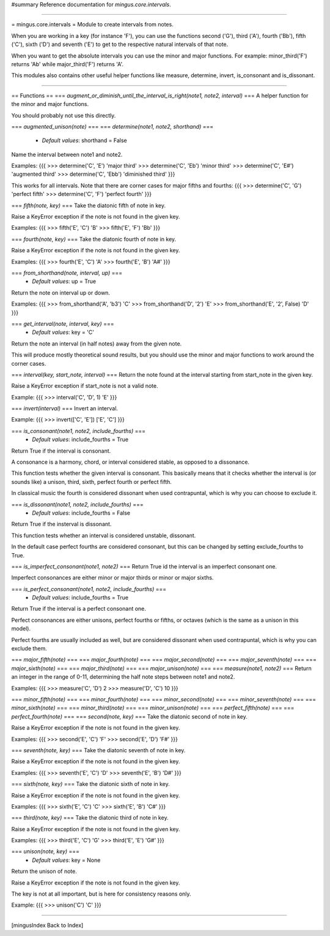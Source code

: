 #summary Reference documentation for `mingus.core.intervals`.

----

= mingus.core.intervals =
Module to create intervals from notes.

When you are working in a key (for instance 'F'), you can use the functions
second ('G'), third ('A'), fourth ('Bb'), fifth ('C'), sixth ('D') and
seventh ('E') to get to the respective natural intervals of that note.

When you want to get the absolute intervals you can use the minor and major
functions. For example: minor_third('F') returns 'Ab' while major_third('F')
returns 'A'.

This modules also contains other useful helper functions like measure,
determine, invert, is_consonant and is_dissonant.


----

== Functions ==
=== `augment_or_diminish_until_the_interval_is_right(note1, note2, interval)` ===
A helper function for the minor and major functions.

You should probably not use this directly.

=== `augmented_unison(note)` ===
=== `determine(note1, note2, shorthand)` ===
  * *Default values*: shorthand = False
Name the interval between note1 and note2.

Examples:
{{{
>>> determine('C', 'E')
'major third'
>>> determine('C', 'Eb')
'minor third'
>>> determine('C', 'E#')
'augmented third'
>>> determine('C', 'Ebb')
'diminished third'
}}}

This works for all intervals. Note that there are corner cases for major
fifths and fourths:
{{{
>>> determine('C', 'G')
'perfect fifth'
>>> determine('C', 'F')
'perfect fourth'
}}}

=== `fifth(note, key)` ===
Take the diatonic fifth of note in key.

Raise a KeyError exception if the note is not found in the given key.

Examples:
{{{
>>> fifth('E', 'C')
'B'
>>> fifth('E', 'F')
'Bb'
}}}

=== `fourth(note, key)` ===
Take the diatonic fourth of note in key.

Raise a KeyError exception if the note is not found in the given key.

Examples:
{{{
>>> fourth('E', 'C')
'A'
>>> fourth('E', 'B')
'A#'
}}}

=== `from_shorthand(note, interval, up)` ===
  * *Default values*: up = True
Return the note on interval up or down.

Examples:
{{{
>>> from_shorthand('A', 'b3')
'C'
>>> from_shorthand('D', '2')
'E'
>>> from_shorthand('E', '2', False)
'D'
}}}

=== `get_interval(note, interval, key)` ===
  * *Default values*: key = 'C'
Return the note an interval (in half notes) away from the given note.

This will produce mostly theoretical sound results, but you should use
the minor and major functions to work around the corner cases.

=== `interval(key, start_note, interval)` ===
Return the note found at the interval starting from start_note in the
given key.

Raise a KeyError exception if start_note is not a valid note.

Example:
{{{
>>> interval('C', 'D', 1)
'E'
}}}

=== `invert(interval)` ===
Invert an interval.

Example:
{{{
>>> invert(['C', 'E'])
['E', 'C']
}}}

=== `is_consonant(note1, note2, include_fourths)` ===
  * *Default values*: include_fourths = True
Return True if the interval is consonant.

A consonance is a harmony, chord, or interval considered stable, as
opposed to a dissonance.

This function tests whether the given interval is consonant. This
basically means that it checks whether the interval is (or sounds like)
a unison, third, sixth, perfect fourth or perfect fifth.

In classical music the fourth is considered dissonant when used
contrapuntal, which is why you can choose to exclude it.

=== `is_dissonant(note1, note2, include_fourths)` ===
  * *Default values*: include_fourths = False
Return True if the insterval is dissonant.

This function tests whether an interval is considered unstable,
dissonant.

In the default case perfect fourths are considered consonant, but this
can be changed by setting exclude_fourths to True.

=== `is_imperfect_consonant(note1, note2)` ===
Return True id the interval is an imperfect consonant one.

Imperfect consonances are either minor or major thirds or minor or major
sixths.

=== `is_perfect_consonant(note1, note2, include_fourths)` ===
  * *Default values*: include_fourths = True
Return True if the interval is a perfect consonant one.

Perfect consonances are either unisons, perfect fourths or fifths, or
octaves (which is the same as a unison in this model).

Perfect fourths are usually included as well, but are considered
dissonant when used contrapuntal, which is why you can exclude them.

=== `major_fifth(note)` ===
=== `major_fourth(note)` ===
=== `major_second(note)` ===
=== `major_seventh(note)` ===
=== `major_sixth(note)` ===
=== `major_third(note)` ===
=== `major_unison(note)` ===
=== `measure(note1, note2)` ===
Return an integer in the range of 0-11, determining the half note steps
between note1 and note2.

Examples:
{{{
>>> measure('C', 'D')
2
>>> measure('D', 'C')
10
}}}

=== `minor_fifth(note)` ===
=== `minor_fourth(note)` ===
=== `minor_second(note)` ===
=== `minor_seventh(note)` ===
=== `minor_sixth(note)` ===
=== `minor_third(note)` ===
=== `minor_unison(note)` ===
=== `perfect_fifth(note)` ===
=== `perfect_fourth(note)` ===
=== `second(note, key)` ===
Take the diatonic second of note in key.

Raise a KeyError exception if the note is not found in the given key.

Examples:
{{{
>>> second('E', 'C')
'F'
>>> second('E', 'D')
'F#'
}}}

=== `seventh(note, key)` ===
Take the diatonic seventh of note in key.

Raise a KeyError exception if the note is not found in the given key.

Examples:
{{{
>>> seventh('E', 'C')
'D'
>>> seventh('E', 'B')
'D#'
}}}

=== `sixth(note, key)` ===
Take the diatonic sixth of note in key.

Raise a KeyError exception if the note is not found in the given key.

Examples:
{{{
>>> sixth('E', 'C')
'C'
>>> sixth('E', 'B')
'C#'
}}}

=== `third(note, key)` ===
Take the diatonic third of note in key.

Raise a KeyError exception if the note is not found in the given key.

Examples:
{{{
>>> third('E', 'C')
'G'
>>> third('E', 'E')
'G#'
}}}

=== `unison(note, key)` ===
  * *Default values*: key = None
Return the unison of note.

Raise a KeyError exception if the note is not found in the given key.

The key is not at all important, but is here for consistency reasons
only.

Example:
{{{
>>> unison('C')
'C'
}}}


----

[mingusIndex Back to Index]
